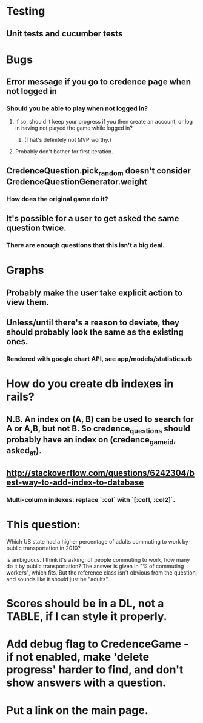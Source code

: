* Testing
** Unit tests and cucumber tests

* Bugs
** Error message if you go to credence page when not logged in
*** Should you be able to play when not logged in?
**** If so, should it keep your progress if you then create an account, or log in having not played the game while logged in?
***** (That's definitely not MVP worthy.)
**** Probably don't bother for first iteration.
** CredenceQuestion.pick_random doesn't consider CredenceQuestionGenerator.weight
*** How does the original game do it?
** It's possible for a user to get asked the same question twice.
*** There are enough questions that this isn't a big deal.

* Graphs
** Probably make the user take explicit action to view them.
** Unless/until there's a reason to deviate, they should probably look the same as the existing ones.
*** Rendered with google chart API, see app/models/statistics.rb

* How do you create db indexes in rails?
** N.B. An index on (A, B) can be used to search for A or A,B, but not B. So credence_questions should probably have an index on (credence_game_id, asked_at).
** http://stackoverflow.com/questions/6242304/best-way-to-add-index-to-database
*** Multi-column indexes: replace `:col` with `[:col1, :col2]`.

* This question:

	Which US state had a higher percentage of adults commuting to work by public transportation in 2010?

is ambiguous. I think it's asking: of people commuting to work, how many do it by public transportation? The answer is given in "% of commuting workers", which fits. But the reference class isn't obvious from the question, and sounds like it should just be "adults".

* Scores should be in a DL, not a TABLE, if I can style it properly.

* Add debug flag to CredenceGame - if not enabled, make 'delete progress' harder to find, and don't show answers with a question.

* Put a link on the main page.
